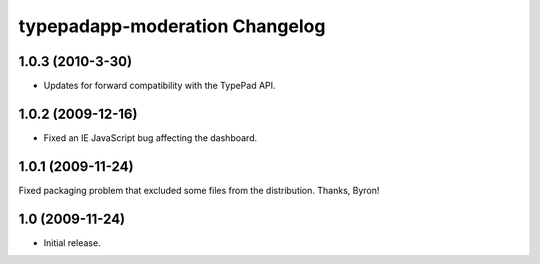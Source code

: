 typepadapp-moderation Changelog
===============================

1.0.3 (2010-3-30)
-----------------

* Updates for forward compatibility with the TypePad API.


1.0.2 (2009-12-16)
------------------

* Fixed an IE JavaScript bug affecting the dashboard.


1.0.1 (2009-11-24)
------------------

Fixed packaging problem that excluded some files from the distribution. Thanks, Byron!


1.0 (2009-11-24)
----------------

* Initial release.
